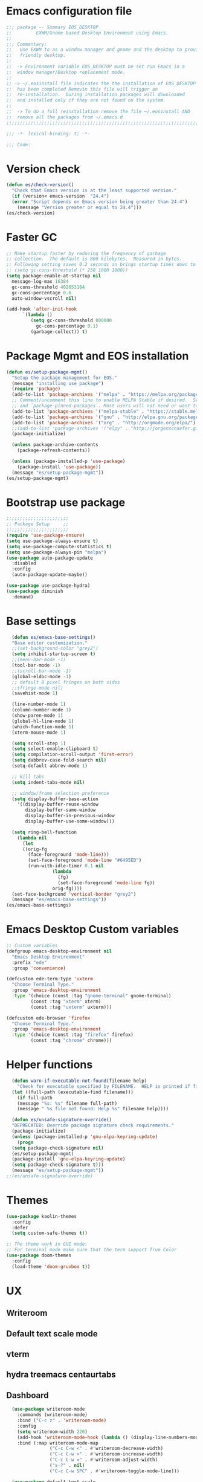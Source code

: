 * Emacs configuration file
#+BEGIN_SRC emacs-lisp
  ;;; package -- Summary EOS_DESKTOP
  ;;         EXWM/Gnome based Desktop Environment using Emacs.
  ;;
  ;;; Commentary:
  ;;   Use EXWM to as a window manager and gnome and the desktop to provide a development
  ;;   friendly desktop.
  ;;
  ;;  -> Environment variable EOS_DESKTOP must be set run Emacs in a
  ;;  window manager/Desktop replacement mode.
  ;;
  ;; -> ~/.eosinstall file indicates the the installation of EOS_DESKTOP
  ;;  has been completed Removin this file will trigger an
  ;;  re-installation.  During installation packages will downloaded
  ;;  and installed only if they are not found on the system.
  ;;
  ;;  -> To do a full reinstallation remove the file ~/.eosinstall AND
  ;;  remove all the packages from ~/.emacs.d
  ;;;;;;;;;;;;;;;;;;;;;;;;;;;;;;;;;;;;;;;;;;;;;;;;;;;;;;;;;;;;;;;;;;;;;;;;;;;;;;;;;;;;;;;;;;

  ;;; -*- lexical-binding: t; -*-

  ;;; Code:
#+END_SRC
* Version check
#+BEGIN_SRC emacs-lisp
  (defun es/check-version()
    "Check that Emacs version is at the least supported version."
    (if (version< emacs-version  "24.4")
	(error "Script depends on Emacs version being greater than 24.4")
      (message "Version greater or equal to 24.4")))
  (es/check-version)
#+END_SRC
* Faster GC
#+BEGIN_SRC emacs-lisp
  ;; Make startup faster by reducing the frequency of garbage
  ;; collection.  The default is 800 kilobytes.  Measured in bytes.
  ;; Following setting saves 0.2 seconds an brings startup times down to 1.1sec
  ;; (setq gc-cons-threshold (* 250 1000 1000))
  (setq package-enable-at-startup nil
	message-log-max 16384
	gc-cons-threshold 402653184
	gc-cons-percentage 0.6
	auto-window-vscroll nil)

  (add-hook 'after-init-hook
	    `(lambda ()
	       (setq gc-cons-threshold 800000
		     gc-cons-percentage 0.1)
	       (garbage-collect)) t)
#+END_SRC

* Package Mgmt and EOS installation
#+BEGIN_SRC emacs-lisp
(defun es/setup-package-mgmt()
  "Setup the package management for EOS."
  (message "installing use package")
  (require 'package)
  (add-to-list 'package-archives '("melpa" . "https://melpa.org/packages/") t)
  ;; Comment/uncomment this line to enable MELPA Stable if desired.  See `package-archive-priorities`
  ;; and `package-pinned-packages`. Most users will not need or want to do this.
  (add-to-list 'package-archives '("melpa-stable" . "https://stable.melpa.org/packages/") t)
  (add-to-list 'package-archives '("gnu" . "http://elpa.gnu.org/packages/") t)
  (add-to-list 'package-archives '("org" . "http://orgmode.org/elpa/") t)
  ;;(add-to-list 'package-archives '("elpy" . "http://jorgenschaefer.github.io/packages/") t)
  (package-initialize)

  (unless package-archive-contents
    (package-refresh-contents))

  (unless (package-installed-p 'use-package)
    (package-install 'use-package))
  (message "es/setup-package-mgmt"))
(es/setup-package-mgmt)
#+END_SRC
* Bootstrap use package
#+BEGIN_SRC emacs-lisp
    ;;;;;;;;;;;;;;;;;;;;;;;
    ;; Package Setup     ;;
    ;;;;;;;;;;;;;;;;;;;;;;;
    (require 'use-package-ensure)
    (setq use-package-always-ensure t)
    (setq use-package-compute-statistics t)
    (setq use-package-always-pin "melpa")
    (use-package auto-package-update
      :disabled
      :config
      (auto-package-update-maybe))

    (use-package use-package-hydra)
    (use-package diminish
      :demand)
#+END_SRC
* Base settings
#+BEGIN_SRC emacs-lisp
    (defun es/emacs-base-settings()
    "Base editor customization."
    ;;(set-background-color "grey2")
    (setq inhibit-startup-screen t)
    ;;(menu-bar-mode -1)
    (tool-bar-mode -1)
    ;;(scroll-bar-mode -1)
    (global-eldoc-mode -1)
    ;; default 8 pixel fringes on both sides
    ;;(fringe-mode nil)
    (savehist-mode 1)

    (line-number-mode 1)
    (column-number-mode 1)
    (show-paren-mode 1)
    (global-hl-line-mode 1)
    (which-function-mode 1)
    (xterm-mouse-mode 1)

    (setq scroll-step 1)
    (setq select-enable-clipboard t)
    (setq compilation-scroll-output 'first-error)
    (setq dabbrev-case-fold-search nil)
    (setq-default abbrev-mode 1)

    ;; kill tabs
    (setq indent-tabs-mode nil)

    ;; window/frame selection preference
    (setq display-buffer-base-action
	  '((display-buffer-reuse-window
	     display-buffer-same-window
	     display-buffer-in-previous-window
	     display-buffer-use-some-window)))

    (setq ring-bell-function
	  (lambda nil
	    (let
		((orig-fg
		  (face-foreground 'mode-line)))
	      (set-face-foreground 'mode-line "#6495ED")
	      (run-with-idle-timer 0.1 nil
				   (lambda
				     (fg)
				     (set-face-foreground 'mode-line fg))
				   orig-fg))))
    (set-face-background 'vertical-border "grey2")
    (message "es/emacs-base-settings"))
  (es/emacs-base-settings)
#+END_SRC

* Emacs Desktop Custom variables
#+BEGIN_SRC emacs-lisp
  ;; Custom variables
  (defgroup emacs-desktop-environment nil
    "Emacs Desktop Environment"
    :prefix "ede"
    :group 'convenience)

  (defcustom ede-term-type 'uxterm
    "Choose Terminal Type."
    :group 'emacs-desktop-environment
    :type '(choice (const :tag "gnome-terminal" gnome-terminal)
		   (const :tag "xterm" xterm)
		   (const :tag "uxterm" uxterm)))

  (defcustom ede-browser 'firefox
    "Choose Terminal Type."
    :group 'emacs-desktop-environment
    :type '(choice (const :tag "firefox" firefox)
		   (const :tag "chrome" chrome)))
#+END_SRC

* Helper functions
#+BEGIN_SRC emacs-lisp
    (defun warn-if-executable-not-found(filename help)
      "Check for executable specified by FILENAME.  HELP is printed if file is not found."
    (let ((full-path (executable-find filename)))
      (if full-path
	  (message "%s: %s" filename full-path)
      (message " %s file not found: Help %s" filename help))))

    (defun es/unsafe-signature-override()
    "DEPRECATED: Override package signature check requirements."
    (package-initialize)
    (unless (package-installed-p 'gnu-elpa-keyring-update)
      (progn
	(setq package-check-signature nil)
	(es/setup-package-mgmt)
	(package-install 'gnu-elpa-keyring-update)
	(setq package-check-signature t)))
    (message "es/setup-package-mgmt"))
  ;;(es/unsafe-signature-override)
#+END_SRC

* Themes
#+BEGIN_SRC emacs-lisp
  (use-package kaolin-themes
    :config
    :defer
    (setq custom-safe-themes t))

  ;; The theme work in GUI mode.
  ;; For terminal mode make sure that the term support True Color
  (use-package doom-themes
    :config
    (load-theme 'doom-gruvbox t))
#+END_SRC

* UX
** Writeroom
** Default text scale mode
** vterm
** hydra treemacs centaurtabs
** Dashboard
#+BEGIN_SRC emacs-lisp
    (use-package writeroom-mode
      :commands (writeroom-mode)
      :bind ("C-c z" . 'writeroom-mode)
      :config
      (setq writeroom-width 220)
      (add-hook 'writeroom-mode-hook (lambda () (display-line-numbers-mode -1)))
      :bind (:map writeroom-mode-map
                  ("C-c C-w <" . #'writeroom-decrease-width)
                  ("C-c C-w >" . #'writeroom-increase-width)
                  ("C-c C-w =" . #'writeroom-adjust-width)
                  ("s-?" . nil)
                  ("C-c C-w SPC" . #'writeroom-toggle-mode-line)))

    (use-package default-text-scale
      :config
      (default-text-scale-mode t))

    (use-package adoc-mode
      :mode ("\\.adoc\\'" . adoc-mode))

    (use-package vterm
      :commands (vterm)
      :config
      (add-hook 'vterm-mode-hook (lambda ()
                                   (setf truncate-lines nil)
                                   (setq-local show-paren-mode nil)
                                   (setq-local show-trailing-whitespace nil)
                                   (yas-minor-mode -1)
                                   (flycheck-mode -1)
                                   (whitespace-mode -1))))

    (use-package hydra)

    (use-package treemacs
      :commands (treemacs)
      :disabled
      :init
      (with-eval-after-load 'winum
        (define-key winum-keymap (kbd "M-0") #'treemacs-select-window))
      :config
      (progn
        (setq treemacs-collapse-dirs                 (if treemacs-python-executable 3 0)
              treemacs-deferred-git-apply-delay      0.5
              treemacs-directory-name-transformer    #'identity
              treemacs-display-in-side-window        t
              treemacs-eldoc-display                 nil
              treemacs-file-event-delay              5000
              treemacs-file-extension-regex          treemacs-last-period-regex-value
              treemacs-file-follow-delay             0.2
              treemacs-file-name-transformer         #'identity
              treemacs-follow-after-init             t
              treemacs-git-command-pipe              ""
              treemacs-goto-tag-strategy             'refetch-index
              treemacs-indentation                   1
              treemacs-indentation-string            " "
              treemacs-is-never-other-window         nil
              treemacs-max-git-entries               5000
              treemacs-missing-project-action        'ask
              treemacs-no-png-images                 nil
              treemacs-no-delete-other-windows       t
              treemacs-project-follow-cleanup        nil
              treemacs-persist-file                  (expand-file-name ".cache/treemacs-persist" user-emacs-directory)
              treemacs-position                      'left
              treemacs-recenter-distance             0.1
              treemacs-recenter-after-file-follow    nil
              treemacs-recenter-after-tag-follow     nil
              treemacs-recenter-after-project-jump   'always
              treemacs-recenter-after-project-expand 'on-distance
              treemacs-show-cursor                   nil
              treemacs-show-hidden-files             t
              treemacs-silent-filewatch              nil
              treemacs-silent-refresh                nil
              treemacs-sorting                       'alphabetic-asc
              treemacs-space-between-root-nodes      t
              treemacs-tag-follow-cleanup            t
              treemacs-tag-follow-delay              1.5
              treemacs-width                         20)

        ;; The default width and height of the icons is 22 pixels. If you are
        ;; using a Hi-DPI display, uncomment this to double the icon size.
        ;; (treemacs-resize-icons 10)
        (treemacs-follow-mode t)
        (treemacs-filewatch-mode t)
        (treemacs-fringe-indicator-mode t)
        (pcase (cons (not (null (executable-find "git")))
                     (not (null treemacs-python-executable)))
          (`(t . t)
           (treemacs-git-mode 'deferred))
          (`(t . _)
           (treemacs-git-mode 'simple)))
        (message "es/use-package-treemacs"))
      :bind
      (:map global-map
            ("M-0"       . treemacs-select-window)
            ("C-x t 1"   . treemacs-delete-other-windows)
            ("C-x t t"   . treemacs)
            ("C-x t B"   . treemacs-bookmark)
            ("C-x t C-t" . treemacs-find-file)
            ("C-x t M-t" . treemacs-find-tag)))


    (defun centaur-tabs-custom-buffer-groups ()
      "`centaur-tabs-buffer-groups' control buffers' group rules.
    Group centaur-tabs with mode if buffer is derived from
    `eshell-mode' `emacs-lisp-mode' `dired-mode' `org-mode' `magit-mode'.
    All buffer name start with * will group to \"Emacs\".
    Other buffer group by `centaur-tabs-get-group-name' with project name."
      (list
       (cond
        ((or (string-equal "*" (substring (buffer-name) 0 1))
             (memq major-mode '(magit-process-mode
                                magit-status-mode
                                magit-diff-mode
                                magit-log-mode
                                magit-file-mode
                                magit-blob-mode
                                magit-blame-mode
                                )))
         "Emacs")
        ((derived-mode-p 'prog-mode)
         "Editing")
        ((derived-mode-p 'dired-mode)
         "Dired")
        ((memq major-mode '(helpful-mode
                            help-mode))
         "Help")
        ((memq major-mode '(org-mode
                            org-agenda-clockreport-mode
                            org-src-mode
                            org-agenda-mode
                            org-beamer-mode
                            org-indent-mode
                            org-bullets-mode
                            org-cdlatex-mode
                            org-agenda-log-mode
                            diary-mode))
         "OrgMode")
        (t "Editing"))))


    (use-package centaur-tabs
      :disabled
      :init (setq centaur-tabs-set-bar 'over)
      :function centaur-tabs-force-update
      :config
      (centaur-tabs-mode +1)
      (centaur-tabs-headline-match)
      (setq centaur-tabs-set-modified-marker t
            centaur-tabs-modified-marker " ● "
            centaur-tabs-cycle-scope 'tabs
            centaur-tabs-height 10
            centaur-tabs-set-icons t
            centaur-tabs-close-button " × "
            centaur-tabs-show-navigation-buttons t)
      (centaur-tabs-change-fonts "ubuntu-mono" 100)

      (defun centaur-tabs-group-by-custom ()
        "Custom grouping for Centaur tabs."
        (interactive)
        (defvar centaur-tabs-buffer-groups-function)
        (setq centaur-tabs-buffer-groups-function 'centaur-tabs-custom-buffer-groups)
        (centaur-tabs-force-update))
      (centaur-tabs-group-by-custom)
      (message "es/setup-package-centaur-tabs")
      :bind
      ("C-S-<tab>" . centaur-tabs-backward)
      ("C-<tab>" . centaur-tabs-forward)
      :hook
      (dired-mode . centaur-tabs-local-mode))


  (use-package dashboard
    :if window-system
    :demand
    :config
    ;;(setq initial-buffer-choice (lambda () (get-buffer "*dashboard*")))
    (setq dashboard-startup-banner "~/.eos/emacsdesktop/emacs/acme.png")
    (setq dashboard-banner-logo-title "Cogito, ergo sum")
    (setq dashboard-center-content t)
    (setq dashboard-items '((recents  . 30)
                            (bookmarks . 5)
                            (projects . 5)
                            (agenda . 5)
                            (registers . 5)))
    (setq dashboard-set-heading-icons t)
    (setq dashboard-set-file-icons t)
    (dashboard-setup-startup-hook)
    :hook (window-setup . es/windowsetup))

  (use-package winner
    :pin gnu
    :config
    (winner-mode 1))
#+END_SRC

* MODE LINE (SPACE LINE VS DOOM LINE)
#+BEGIN_SRC emacs-lisp
  (use-package unicode-fonts
    :if window-system)

  (use-package all-the-icons-dired
    :if window-system)
  (use-package all-the-icons
    :if window-system
    :hook
    (dired-mode . all-the-icons-dired-mode)
    :config
    (message "es/use-package-all-the-icons")
    (when (not (member "all-the-icons" (font-family-list)))
      (all-the-icons-install-fonts t)))

  (use-package doom-modeline
    :if window-system
    :ensure t
    :hook (after-init . doom-modeline-mode))


  (use-package spaceline
    :disabled
    :custom-face
    (spaceline-highlight-face ((t (:foreground "black"))))
    :config
    (use-package fancy-battery
      :config
      (setq fancy-battery-show-percentage t)
      (fancy-battery-mode)))

  (use-package spaceline-config
    :disabled
    :ensure spaceline
    :functions
    spaceline-toggle-minor-modes-off
    spaceline-toggle-buffer-encoding-off
    spaceline-toggle-buffer-encoding-abbrev-off
    spaceline-toggle-time-on
    :config
    (spaceline-toggle-minor-modes-off)
    (spaceline-toggle-buffer-encoding-off)
    (spaceline-toggle-buffer-encoding-abbrev-off)
    (setq powerline-default-separator 'slant)
    ;;(setq spaceline-highlight-face-func 'spaceline-highlight-face-evil-state)
    (spaceline-define-segment line-column
      "The current line and column numbers."
      "l:%l c:%2c")
    (spaceline-define-segment time
      "The current time."
      (format-time-string "%H:%M"))
    (spaceline-define-segment date
      "The current date."
      (format-time-string "%h %d"))
    (spaceline-toggle-time-on)
    (spaceline-emacs-theme 'date 'time))
#+END_SRC

* Window Mgmt (Windmove Windower)
#+BEGIN_SRC emacs-lisp
  (use-package windmove
    :pin gnu
    :functions split-window-horizontally-and-follow split-window-vertically-and-follow winner-undo
    :init
    (windmove-default-keybindings 'meta)
    (defun split-window-horizontally-and-follow()
      "Focus follows the newly created window."
      (interactive)
      (split-window-horizontally)
      (other-window 1))
    (defun split-window-vertically-and-follow()
      "Focus follows the newly created window."
      (interactive)
      (split-window-vertically)
      (other-window 1))
    :bind
   ;; splits
    ("s-\\" . 'split-window-horizontally-and-follow)
    ("s-]" . 'split-window-vertically-and-follow)
    ("s-<backspace>" . 'delete-window)
    ("s-[" . 'delete-other-windows)
    ("M-u" . 'winner-undo))


  (use-package windower
    :pin gnu
    :config
    (global-set-key (kbd "<s-S-left>") 'windower-swap-left)
    (global-set-key (kbd "<s-S-down>") 'windower-swap-below)
    (global-set-key (kbd "<s-S-up>") 'windower-swap-above)
    (global-set-key (kbd "<s-S-right>") 'windower-swap-right)
    (global-set-key (kbd "<s-tab>") 'windower-switch-to-last-buffer)
    (global-set-key (kbd "<s-o>") 'windower-toggle-single))
#+END_SRC

* ORG Mode
#+BEGIN_SRC emacs-lisp
  (use-package org
    :pin gnu
    :mode (("\\.org$" . org-mode))
    :hook
    (org-mode . org-superstar-mode)
    (org-mode . toc-org)
    (org-mode . org-bullets)
    :config
    (setq org-startup-folded t)
    (setq org-startup-indented t)
    (setq org-startup-with-inline-images t)
    (progn
      ;; config stuff
      (if (file-exists-p "~/todo.org")
          (add-to-list 'org-agenda-files "~/todo.org"))
      (if (file-exists-p "~/notes.org")
          (add-to-list 'org-agenda-files "~/notes.org"))))
  (use-package org-superstar
    :after org
    :config
    (org-superstar-mode 1))
  (use-package org-bullets
    :after org
    :config
    (org-bullets-mode 1))
  (use-package toc-org
    :after org
    :config
    (toc-org-mode 1))
#+END_SRC

* Emacs Desktop Support GDM+EDE+EmacsWindowManager
#+BEGIN_SRC emacs-lisp
      (defun es/windowsetup()
      "After init hook for setting up windows."
      (interactive)
      ;; (customize-set-variable
      ;;  'display-buffer-base-action
      ;;  '((display-buffer-reuse-window display-buffer-pop-up-frame)
      ;;    (reusable-frames . 0)))
      (customize-set-variable
       'display-buffer-base-action
       '((display-buffer-reuse-window display-buffer-same-window
				      display-buffer-in-previous-window
				      display-buffer-use-some-window))))


    ;; Start with the /run folder as  TMPDIR
    (if (eq  system-type 'gnu/linux) (setenv "TMPDIR" (concat "/run/user/" (number-to-string (user-uid)))))

    ;; Load EXWM.
    (defun es/setup-systray()
      "Setup system tray."
      (start-process "" nil "/usr/bin/python3 /usr/bin/blueman-applet")
      (start-process "" nil "/usr/lib/x86_64-linux-gnu/indicator-messages/indicator-messages-service")

      ;; some issues with systray
      ;;(start-process "" nil "/usr/lib/x86_64-linux-gnu/indicator-application/indicator-application-service")
      ;;  (start-process "" nil "zeitgeist-datahub")
      (start-process "" nil "update-notifier")
      (start-process "" nil "/usr/lib/deja-dup/deja-dup-monitor")

      (start-process "" nil "/usr/bin/nm-applet")
      (start-process "" nil "/usr/bin/blueman-applet")
      (start-process "" nil "/usr/bin/pasystray")
      (start-process "" nil "/usr/bin/xset" "dpms" "120 300 600")
      (message "es/setupsystray"))
    (if (and window-system (getenv "EOS_DESKTOP") (eq system-type 'gnu/linux)) (es/setup-systray))

    (defun es/set-up-gnome-desktop()
      "GNOME is used for most of the system settings."
      (setenv "XDG_CURRENT_DESKTOP" "GNOME")
      (start-process "" nil "/usr/bin/gnome-flashback")
      (start-process "" nil "/usr/lib/gnome-settings-daemon/gnome-settings-daemon")
      (start-process "" nil "/usr/lib/gnome-settings-daemon/gsd-power")
      (start-process "" nil "/usr/lib/gnome-settings-daemon/gsd-print-notifications")
      (start-process "" nil "/usr/lib/gnome-settings-daemon/gsd-rfkill")
      (start-process "" nil "/usr/lib/gnome-settings-daemon/gsd-screensaver-proxy")
      (start-process "" nil "/usr/lib/gnome-settings-daemon/gsd-sharing")
      (start-process "" nil "/usr/lib/gnome-settings-daemon/gsd-smartcard")
      (start-process "" nil "/usr/lib/gnome-settings-daemon/gsd-xsettings")
      (start-process "" nil "/usr/lib/gnome-settings-daemon/gsd-wacom")
      (start-process "" nil "/usr/lib/gnome-settings-daemon/gsd-sound")
      (start-process "" nil "/usr/lib/gnome-settings-daemon/gsd-a11y-settings")
      (start-process "" nil "/usr/lib/gnome-settings-daemon/gsd-clipboard")
      (start-process "" nil "/usr/lib/gnome-settings-daemon/gsd-color")
      (start-process "" nil "/usr/lib/gnome-settings-daemon/gsd-datetime")
      (start-process "" nil "/usr/lib/gnome-settings-daemon/gsd-housekeeping")
      (start-process "" nil "/usr/lib/gnome-settings-daemon/gsd-keyboard")
      (start-process "" nil "/usr/lib/gnome-settings-daemon/gsd-media-keys")
      (start-process "" nil "/usr/lib/gnome-settings-daemon/gsd-mouse")
      (start-process "" nil "/usr/lib/gnome-disk-utility/gsd-disk-utility-notify")

      ;; setup gnome-keyring
      (defvar ssh-auth-sock  (shell-command-to-string  "/usr/bin/gnome-keyring-daemon --start --components=pkcs11,secrets,ssh"))
      (setq-default ssh-auth-sock (split-string (replace-regexp-in-string "\n$" ""  ssh-auth-sock) "="))
      (setenv (car ssh-auth-sock) (car (cdr ssh-auth-sock)))
      (message "es/setup-up-gnome-desktop"))
    (if (and window-system (getenv "EOS_DESKTOP") (getenv "EOS_EMACS_GNOME_SHELL_SETUP") (eq system-type 'gnu/linux)) (es/set-up-gnome-desktop))

    (use-package undo-tree
    :pin gnu
    :diminish (undo-tree-mode . "")
    :after hydra
    :bind ("C-x u" . hydra-undo-tree/undo-tree-undo)
    :config
    (global-undo-tree-mode 1)
    :custom
    (undo-tree-auto-save-history t)
    :hydra (hydra-undo-tree (:hint nil)
			    "
    _p_: undo  _n_: redo _s_: save _l_: load   "
			    ("p"   undo-tree-undo)
			    ("n"   undo-tree-redo)
			    ("s"   undo-tree-save-history)
			    ("l"   undo-tree-load-history)
			    ("u"   undo-tree-visualize "visualize" :color blue)
			    ("q"   nil "quit" :color blue)))

  ;;;;;;;;;;;;;;;;;;;;;;
  ;;Setup alt-tab     ;;
  ;;;;;;;;;;;;;;;;;;;;;;
  (use-package iflipb
    :config
    (defvar iflipbTimerObj)
    (setq iflipbTimerObj nil)
    (defvar alt-tab-selection-hover-time)
    (setq alt-tab-selection-hover-time "1 sec")

    (defun timed-iflipb-auto-off ()
      (message ">")
      (setq last-command 'message))


    (defun timed-iflipb-next-buffer (arg)
      (interactive "P")
      (iflipb-next-buffer arg)

      (when iflipbTimerObj
	(cancel-timer iflipbTimerObj)
	(setq iflipbTimerObj nil))

      (setq iflipbTimerObj (run-at-time alt-tab-selection-hover-time nil 'timed-iflipb-auto-off)))


    (defun timed-iflipb-previous-buffer ()
      (interactive)
      (iflipb-previous-buffer)
      (when iflipbTimerObj
	(cancel-timer iflipbTimerObj)
	(setq iflipbTimerObj nil))
      (setq iflipbTimerObj (run-at-time alt-tab-selection-hover-time nil 'timed-iflipb-auto-off)))

    (defun iflipb-first-iflipb-buffer-switch-command ()
      "Determines whether this is the first invocation of iflipb-next-buffer or iflipb-previous-buffer this round."
      ;; (message "FR %s" last-command)
      (not (and (or (eq last-command 'timed-iflipb-next-buffer)
		    (eq last-command 'timed-iflipb-previous-buffer)))))


    ;; in iflip just flip with candidate windows that are not currently being displayed in a window
    ;; and include the current buffer
    ;; not doing so can jumble up the entire layout at other windows will swap buffers with current window
    (defun iflipb-ignore-windowed-buffers(buffer)
      ;;(message buffer)
      (if
	  (or (eq (get-buffer-window buffer "visible") nil)
	      (string= (buffer-name) buffer)
	      )
	  nil t))

    (defun setupIFlipb()
      "Alt-tab Super-tab for window switch."
      (interactive)
      (setq iflipb-wrap-around t)
      (setq iflipb-ignore-buffers 'iflipb-ignore-windowed-buffers)
      (setq iflipb-always-ignore-buffers "^[ *]")
      (global-set-key (kbd "<M-<tab>>") 'timed-iflipb-next-buffer)
      (global-set-key (kbd "C-M-i") 'timed-iflipb-next-buffer)
      (global-set-key (kbd "<M-<iso-lefttab>") 'timed-iflipb-previous-buffer)

      (global-set-key (kbd "<s-<tab>>") 'timed-iflipb-next-buffer)
      (global-set-key (kbd "<s-<iso-lefttab>") 'timed-iflipb-previous-buffer))

    (setupIFlipb))
  (message "es/alt-tab")
#+END_SRC

* EXWM
#+BEGIN_SRC emacs-lisp
  (use-package exwm
  :if (and
       window-system
       (getenv "EOS_DESKTOP"))
  :ensure windmove
  :pin gnu
  :functions exwm-workspace-rename-buffer exwm-systemtray-enable exwm-randr-enable
  :hook
  (('exwm-update-class .
                       (lambda ()
                         (unless (or (string-prefix-p "sun-awt-X11-" exwm-instance-name)
                                     (string= "gimp" exwm-instance-name))
                           (exwm-workspace-rename-buffer exwm-class-name))))
   ('exwm-update-title-hook .
                            (lambda ()
                              (when (or (not exwm-instance-name)
                                        (string-prefix-p "sun-awt-X11-" exwm-instance-name)
                                        (string= "gimp" exwm-instance-name))
				(exwm-workspace-rename-buffer exwm-title)))))
  :config
  ;; Disable dialog boxes since they are unusable in EXWM
  (setq use-dialog-box nil)

  ;; Set floating window border
  (setq exwm-floating-border-width 3)
  (setq exwm-floating-border-color "orange")

  (setq exwm-workspace-number 4)
  ;; Per host dual monitor setup.
  ;; Map workspace 0 to the primary monitor. i.e. the attached monitor.
  ;; This is because the system tray is attached to the main workspace.
  ;; DP-1 HDMI-1 are usually the attached monitors.
  ;;
  ;; XXX: A simpler display/workspace mapping policy is to have the
  ;; highest/lowest resolution display host workspace 0
  (defvar exwm-randr-workspace-monitor-plist)
  (setq exwm-randr-workspace-monitor-plist '(0 "DP-1" 0 "HDMI-1"))
  (when (string= (system-name) "faraz-dfn-x1")
    (progn
      (setq exwm-randr-workspace-monitor-plist '(1 "eDP-1" 2 "DP-1" 0 "HDMI-1"))
      (add-hook 'exwm-randr-screen-change-hook
		(lambda ()
		  (start-process-shell-command
		   "xrandr" nil "xrandr --output eDP-1 --output DP-1 --output HDMI-1 --auto")))))

  ;; Access buffers from all workspaces
  (setq exwm-workspace-show-all-buffers t)
  (setq exwm-layout-show-all-buffers t)

  ;; The following example demonstrates how to use simulation keys to mimic
  ;; the behavior of Emacs.  The value of `exwm-input-simulation-keys` is a
  ;; list of cons cells (SRC . DEST), where SRC is the key sequence you press
  ;; and DEST is what EXWM actually sends to application.  Note that both SRC
  ;; and DEST should be key sequences (vector or string).
  (setq exwm-input-simulation-keys
	'(
	  ;; movement
	  ([?\C-b] . [left])
	  ([?\M-b] . [C-left])
	  ([?\C-f] . [right])
	  ([?\M-f] . [C-right])
	  ([?\C-p] . [up])
	  ([?\C-n] . [down])
	  ([?\C-a] . [home])
	  ([?\C-e] . [end])
	  ([?\M-v] . [prior])
	  ([?\C-v] . [next])
	  ([?\C-d] . [delete])
	  ([?\C-k] . [S-end delete])
	  ;; cut/paste.
	  ([?\C-w] . [?\C-x])  ;; Cut
	  ([?\M-w] . [?\C-c])  ;; copy
	  ([?\C-y] . [?\C-v])  ;; paste
	  ;; search
	  ([?\C-s] . (?\C-f))))
  (message "es/keyboard-setup")

  ;; setup alt-tab
  (exwm-input-set-key (kbd "<M-tab>") 'timed-iflipb-next-buffer)
  (exwm-input-set-key (kbd "<M-S-iso-lefttab>") 'timed-iflipb-previous-buffer)
  ;;(exwm-input-set-key (kbd "s-<tab>") 'timed-iflipb-next-buffer)
  ;;(exwm-input-set-key (kbd "s-<iso-lefttab>") 'timed-iflipb-previous-buffer)

  ;; applications
  (exwm-input-set-key (kbd "s-l") 'es/lock-screen)
  (exwm-input-set-key (kbd "s-g") 'es/app-browser)
  (exwm-input-set-key (kbd "s-t") 'es/app-terminal)
  (exwm-input-set-key (kbd "s-w") 'exwm-workspace-switch)
  (exwm-input-set-key (kbd "s-e") 'hydra-eos/body)
  (exwm-input-set-key (kbd "s-r") 'exwm-reset)
  (exwm-input-set-key (kbd "s-<space>") 'es/save-edit-position)
  (exwm-input-set-key (kbd "s-j") 'counsel-mark-ring)

  ;; window move
  (exwm-input-set-key (kbd "s-<left>") 'windmove-left)
  (exwm-input-set-key (kbd "s-<down>") 'windmove-down)
  (exwm-input-set-key (kbd "s-<up>") 'windmove-up)
  (exwm-input-set-key (kbd "s-<right>") 'windmove-right)
  ;; window resize
  (exwm-input-set-key (kbd "s-M-<right>")
                      (lambda () (interactive) (exwm-layout-enlarge-window-horizontally 50)))
  (exwm-input-set-key (kbd "s-M-<left>")
                      (lambda () (interactive) (exwm-layout-shrink-window-horizontally 50)))
  (exwm-input-set-key (kbd "s-M-<up>")
                      (lambda () (interactive) (exwm-layout-enlarge-window             50)))
  (exwm-input-set-key (kbd "s-M-<down>")
                      (lambda () (interactive) (exwm-layout-shrink-window              50)))
  ;; window splits
  (exwm-input-set-key (kbd "s-\\") 'split-window-horizontally-and-follow)
  (exwm-input-set-key (kbd "s-]") 'split-window-vertically-and-follow)
  (exwm-input-set-key (kbd "s-<backspace>") 'delete-window)
  (exwm-input-set-key (kbd "s-[") 'delete-other-windows)
  (exwm-input-set-key (kbd "s-b") 'counsel-switch-buffer)
  (exwm-input-set-key (kbd "s-d") 'counsel-linux-app)

  ;; window undo
  (exwm-input-set-key (kbd "s-u") 'winner-undo)
  (exwm-input-set-key (kbd "s-k") 'exwm-input-release-keyboard)
  (exwm-input-set-key (kbd "s-j") 'exwm-input-grab-keyboard)
  (global-unset-key (kbd "C-z"))
  (setq exwm-input-global-keys
        `(
          ,@(mapcar (lambda (i)
                      `(,(kbd (format "s-%d" i)) .
                        (lambda ()
                          (interactive)
                          (exwm-workspace-switch ,i))))
                    (number-sequence 0 9))
          ([?\s-&] . (lambda (command)
                       (interactive (list (read-shell-command "$ ")))
                       (start-process-shell-command command nil command)))))

  (require 'exwm-systemtray)
  (exwm-systemtray-enable)

  (require 'exwm-randr)
  (exwm-randr-enable)

  ;; start the emacs x'window manager.
  (exwm-enable)

  ;; set work psace names
  (setq exwm-workspace-index-map
        (lambda (index)
          (let ((named-workspaces ["code" "term" "brow" "slac" "extr"]))
            (if (< index (length named-workspaces))
                (elt named-workspaces index)
              (number-to-string index)))))

  (defun exwm-workspace--update-ewmh-desktop-names ()
    "Set names for work spaces."
    (xcb:+request exwm--connection
		  (make-instance 'xcb:ewmh:set-_NET_DESKTOP_NAMES
				 :window exwm--root :data
				 (mapconcat (lambda (i) (funcall exwm-workspace-index-map i))
					    (number-sequence 0 (1- (exwm-workspace--count)))
					    "\0"))))

  (add-hook 'exwm-workspace-list-change-hook
            #'exwm-workspace--update-ewmh-desktop-names)

  ;; you may need to call the function once manually
  (exwm-workspace--update-ewmh-desktop-names)

  :init
  (message "es/use-package/exwm"))
#+END_SRC
* EXWM Hydra
#+BEGIN_SRC emacs-lisp
  (defhydra hydra-eos (:exit nil :hint nil)
  "
Emacs Deskop EOS: Binding ALSO accessible under Super key i.e. s-b switch buffer
Apps^^                        EXWM^^                     Windows mvmt                Windows split
-------------------------------------------------------------------------------------------------------------
[_d_] Linux application       [_w_] Workspace switch     [_<up>_] up                 [_\\_] Vertical split
[_g_] Browser                 [_r_] Reset                [_<down>_] down             [_]_] Horizontal split
[_t_] Terminal                [_L_] Monitor Move left    [_<left>_] left             [<backspace>] delete win
[_T_] New Terminal            [_R_] Monitor Move right   [_<right>_] right           [_[_] delete other win
[_E_] Treemacs Explorer       [_-_] Text size decrease   [_S-<up>_] move window up   [_u_] winner-undo
[_l_] lock screen             [_=_] Text size increase   [_S-<down>_] move wind down [_b_] switch buffer
[_a_] Splash                  [_s_] Save edit Position   [_S-<left>_] move left      [_G_] GDM Tweaks
[_n_] Netflix                 [_j_] Jump edit position   [_S-<right>_] move right    [_S_] GDM Set Scale
[_s_] ssh
[_v_] Volume 200pct
[_f_] rip grep
[_F_] ag silver searcher
"
  ("d"  counsel-linux-app)
  ("g" es/app-browser)
  ("t" es/terminal)
  ("T" es/app-terminal)
  ("E" treemacs)
  ("l" es/lock-screen)
  ("a" es/app-splash)
  ("n" es/app-netflix)
  ("s" es/ssh)
  ("v" es/volumeset)
  ("f" counsel-rg)
  ("F" counsel-ag)
  ("G" es/gdm-tweaks)
  ("S" es/gdm-set-scale)

  ("w" exwm-workspace-switch)
  ("r" exwm-workspace-reset)
  ("L" es/monitor-monitor-move-left)
  ("R" es/monitor-monitor-move-right)
  ("-" text-scale-decrease)
  ("=" text-scale-increase)
  ("<space>" es/save-edit-position)
  ("j" counsel-mark-ring)

  ("<up>" windmove-up)
  ("<down>" windmove-down)
  ("<left>" windmove-left)
  ("<right>" windmove-right)
  ("S-<up>" windower-swap-up)
  ("S-<down>" windower-swap-down)
  ("S-<left>" windower-swap-left)
  ("S-<right>" windower-swap-right)
  ("\\" split-window-horizontally-and-follow)
  ("]" split-window-vertically-and-follow)
  ("<backpsace>" delete-window)
  ("[" delete-other-windows)
  ("u" winner-undo)
  ("b" counsel-switch-buffer)
  ("q" nil :color blue))
#+END_SRC

* End
* Tooling
** ag
** rg
** ssh-agency
** persistent-scratch
#+BEGIN_SRC emacs-lisp
  (use-package ag
    :commands ag
    :init
    (warn-if-executable-not-found "ag" "apt install the-silver-searcher")
    :bind (("C-S-f" . counsel-ag)))   ;; for expanded results use ag command

  (use-package rg
    :commands rg
    :init
    (warn-if-executable-not-found "rg" "apt install rip-grep")
    :bind (("C-f" . counsel-git-grep)))    ;; for expanded results use rg command

  ;; magit on ssh-protected git repos
  (use-package ssh-agency)

  ;; persistent-scratch
  (use-package persistent-scratch
    :config
    (persistent-scratch-setup-default))
#+END_SRC

* IVY Counsel
**  flx
** ivy-posframe
** counsel
** ivy
** swiper
#+BEGIN_SRC emacs-lisp
  (use-package flx)

  (defun ivy-switch-file-search ()
    "Switch to counsel-file-jump, preserving current input."
    (interactive)
    (let ((input (ivy--input)))
      (ivy-quit-and-run (counsel-git))))

  (use-package counsel
    :bind
    (("M-x" . counsel-M-x)
     ("s-x" . counsel-M-x)
     ("C-x C-f" . counsel-find-file)
     ("C-j" . counsel-mark-ring)
     ("C-x C-j" . counsel-fzf)
     ("s-d" . counsel-linux-app)
     ("M-y" . counsel-yank-pop)
     ("C-x b" . counsel-switch-buffer)
     :map ivy-minibuffer-map
     ("M-y" . ivy-next-line)

     :map counsel-find-file-map
     ("M-." . ivy-switch-file-search)
     ("C-h" . counsel-up-directory)
     ("RET" . ivy-alt-done))
    :config
    (counsel-mode 1))

  (use-package ivy
    :diminish (ivy-mode)
    :bind (("<f5>" . compile)
           ("s-b" . ivy-switch-buffer))
    :custom
    (global-set-key (kbd "C-d") 'ivy-backward-delete-char)
    (ivy-use-virtual-buffers t)
    (ivy-count-format "%d/%d ")
    (ivy-display-style 'fancy)
    (ivy-wrap t)
    (ivy-use-virtual-buffers t)
    (ivy-re-builders-alist
     '((swiper . ivy--regex)
       (t      . ivy--regex-plus)))
    :config
    (ivy-mode 1))

  (use-package ivy-hydra)

  (defun ivy-fix()
    "Fix ivy prefix its a work around there is unwanted interacttion in variable settings due to use package."
    (interactive)
    (message "fixing ivy prefixes")
    (setq ivy-initial-inputs-alist
          '((counsel-minor . "^+")
            (counsel-package . "^+")
            (counsel-org-capture . "^")
            (counsel-M-x . "")
            (counsel-describe-function . "^")
            (counsel-describe-variable . "^"))))

  (use-package ivy-posframe
    :config
    (if (and window-system (getenv "EOS_DESKTOP"))
        (setq ivy-posframe-parameters
              '((parent-frame nil)  ;; Required for EXWM
                (left-fringe . 30)
                (right-fringe . 30)
                (ivy-posframe-border-width 1)))
      (setq ivy-posframe-parameters
            '((left-fringe . 30)
              (right-fringe . 30)
              (ivy-posframe-border-width 1))))
    ;; (setq ivy-posframe-display-functions-alist '((t . ivy-posframe-display)))
    ;; (setq ivy-posframe-display-functions-alist '((t . ivy-posframe-display-at-frame-center)))
    ;; (setq ivy-posframe-display-functions-alist '((t . ivy-posframe-display-at-window-center)))
    ;; (setq ivy-posframe-display-functions-alist '((t . ivy-posframe-display-at-frame-bottom-left)))
    ;; (setq ivy-posframe-display-functions-alist '((t . ivy-posframe-display-at-window-bottom-left)))
    ;; (setq ivy-posframe-display-functions-alist '((t . ivy-posframe-display-at-point)))
    (setq ivy-posframe-display-functions-alist
          '((swiper-isearch  . ivy-posframe-display-at-window-bottom-left)
            (complete-symbol . ivy-posframe-display-at-point)
            (counsel-M-x     . ivy-posframe-display-at-point)
            (counsel-mark-ring . ivy-posframe-display-at-window-bottom-left)
            (ivy-switch-buffer . ivy-posframe-display-at-window-bottom-left)
            (t               . ivy-posframe-display-at-point)))
    (setq ivy-posframe-width 110
          ivy-posframe-height 30)
    (ivy-posframe-mode 1))
  (setq ivy-posframe-border-width 3)

  (use-package swiper
    :bind (("C-s" . swiper-isearch)
           ("C-r" . swiper-isearch)
           ("C-c C-r" . ivy-resume))
    :hook (window-setup . ivy-fix)
    :custom
    ((ivy-use-virtual-buffers t)
     (ivy-display-style 'fancy))
    :config
    (ivy-mode 1)


    (define-key read-expression-map (kbd "C-r") 'counsel-expression-history))
#+END_SRC
* Tools Whitespace flyspell
#+BEGIN_SRC emacs-lisp
    (use-package whitespace
    :hook
    (prog-mode . whitespace-mode)
    (prog-mode . display-fill-column-indicator-mode)
    :init
    (setq whitespace-global-modes '(not exwm-mode treemacs-mode Term-mode VTerm))
    :custom
    (show-trailing-whitespace t)
    (fill-column 80)
    (whitespace-style (quote (face empty tabs whitespace))))

  (use-package flyspell
    :init
    (warn-if-executable-not-found "aspell" "Install ispell or aspell")
    (defun flyspell-local-vars ()
      ;;(add-hook 'hack-local-variables-hook #'flyspell-buffer)
      )
    :hook
    (prog-mode . flyspell-prog-mode)
    (text-mode . flyspell-mode)
    (flyspell-mode . flyspell-local-vars))

  (use-package flyspell-correct-ivy
    :bind ("C-;" . flyspell-correct-wrapper)
    :init
    (global-eldoc-mode -1)
    (setq flyspell-correct-interface #'flyspell-correct-ivy))

  (use-package flycheck
    :hook (prog-mode . flycheck-mode)
    :custom
    (flycheck-set-indication-mode 'left-fringe)
    :init
    (global-flycheck-mode)
    (setq flycheck-global-modes '(not exwm-mode treemacs-mode))
    (add-hook 'sh-mode-hook
	      (lambda ()
		(defvar lsp-diagnostics-provider :none)
		(when (flycheck-may-enable-checker 'sh-shellcheck)
		  (flycheck-select-checker 'sh-shellcheck)))))
#+END_SRC

* Git (Git, Git-Gutter, Git-timemachine, magit, smerge, direnv)
#+BEGIN_SRC emacs-lisp
  (use-package git-gutter
    :diminish
    :hook (after-init . global-git-gutter-mode)
    :init (setq git-gutter:visual-line t
		git-gutter:disabled-modes '(asm-mode image-mode)
		git-gutter:modified-sign "*"
		git-gutter:added-sign "+"
		git-gutter:deleted-sign "x")
    (warn-if-executable-not-found "git" "apt install git")
    :bind
    ("C-c g" . hydra-git-gutter/body))
  (defhydra hydra-git-gutter (:body-pre (git-gutter-mode 1)
					:hint nil)
    "
    Git gutter:
      _j_: next hunk        _s_tage hunk     _q_uit
      _k_: previous hunk    _r_evert hunk    _Q_uit and deactivate git-gutter
      ^ ^                   _p_opup hunk
      _h_: first hunk
      _l_: last hunk        set start _R_evision
    "
    ("j" git-gutter:next-hunk)
    ("k" git-gutter:previous-hunk)
    ("h" (progn (goto-char (point-min))
		(git-gutter:next-hunk 1)))
    ("l" (progn (goto-char (point-min))
		(git-gutter:previous-hunk 1)))
    ("s" git-gutter:stage-hunk)
    ("r" git-gutter:revert-hunk)
    ("p" git-gutter:popup-hunk)
    ("R" git-gutter:set-start-revision)
    ("q" nil :color blue)
    ("Q" (git-gutter-mode -1) :color blue))


  (use-package git-timemachine)

  (use-package magit
    :init
    (warn-if-executable-not-found "git" "sudo apt install git")
    (progn
      (bind-key "C-x g" 'magit-status))
    :config
    (with-eval-after-load 'magit-log
      (define-key magit-log-mode-map (kbd "<M-tab>") nil))
    (with-eval-after-load 'magit-status
      (define-key magit-status-mode-map (kbd "<M-tab>") nil))
    (with-eval-after-load 'magit-diff
      (define-key magit-diff-mode-map (kbd "<M-tab>") nil))
    :bind (:map magit-file-section-map
		("RET" . magit-diff-visit-file-other-window)
		:map magit-hunk-section-map
		("RET" . magit-diff-visit-file-other-window))
    :custom
    ((magit-auto-revert-mode nil)
     (magit-diff-arguments (quote ("--no-ext-diff" "-M" "-C")))
     (magit-diff-refine-hunk t)
     (magit-expand-staged-on-commit (quote full))
     (magit-fetch-arguments (quote ("--prune")))
     (magit-log-auto-more t)
     (magit-log-cutoff-length 20)
     (magit-no-confirm (quote (stage-all-changes unstage-all-changes)))
     (magit-process-connection-type nil)
     (magit-push-always-verify nil)
     (magit-push-arguments (quote ("--set-upstream")))
     (magit-refresh-file-buffer-hook nil)
     (magit-save-some-buffers nil)
     (magit-set-upstream-on-push (quote askifnotset))
     (magit-stage-all-confirm nil)
     (magit-status-verbose-untracked nil)
     (magit-unstage-all-confirm nil)
     (magithub-message-confirm-cancellation nil)
     (magithub-use-ssl t)))


  ;;https://ladicle.com/post/config/#smerge
  (use-package smerge-mode
    :diminish
    :preface
    (with-eval-after-load 'hydra
      (defhydra smerge-hydra
	(:color pink :hint nil :post (smerge-auto-leave))
	"
  ^Move^       ^Keep^               ^Diff^                 ^Other^
  ^^-----------^^-------------------^^---------------------^^-------
  _n_ext       _b_ase               _<_: upper/base        _C_ombine
  _p_rev       _u_pper              _=_: upper/lower       _r_esolve
  ^^           _l_ower              _>_: base/lower        _k_ill current
  ^^           _a_ll                _R_efine
  ^^           _RET_: current       _E_diff
  "
	("n" smerge-next)
	("p" smerge-prev)
	("b" smerge-keep-base)
	("u" smerge-keep-upper)
	("l" smerge-keep-lower)
	("a" smerge-keep-all)
	("RET" smerge-keep-current)
	("\C-m" smerge-keep-current)
	("<" smerge-diff-base-upper)
	("=" smerge-diff-upper-lower)
	(">" smerge-diff-base-lower)
	("R" smerge-refine)
	("E" smerge-ediff)
	("C" smerge-combine-with-next)
	("r" smerge-resolve)
	("k" smerge-kill-current)
	("ZZ" (lambda ()
		(interactive)
		(save-buffer)
		(bury-buffer))
	 "Save and bury buffer" :color blue)
	("q" nil "cancel" :color blue)))
    :hook ((find-file . (lambda ()
			  (save-excursion
			    (goto-char (point-min))
			    (when (re-search-forward "^<<<<<<< " nil t)
			      (smerge-mode 1)))))
	   (magit-diff-visit-file . (lambda ()
				      (when smerge-mode
					(smerge-hydra/body))))))

  (use-package direnv
    :init
    (warn-if-executable-not-found "direnv" "apt install direnv")
    :custom
    (direnv-always-show-summary nil)
    (direnv-show-paths-in-summary nil)
    :config
    (direnv-mode))
#+END_SRC
* Programming common
** Yas
** Popup
** dap-mode
#+BEGIN_SRC emacs-lisp
  ;; YAS
  (use-package yasnippet-snippets)
  (use-package yasnippet
    :config
    (yas-global-mode 1)
    :bind
    (:map yas-minor-mode-map
	  ("C-c & t" . yas-describe-tables)
	  ("C-c & &" . org-mark-ring-goto)))
  (use-package yasnippet-snippets
    :pin gnu
    :defer)


  (use-package popup)
  (use-package function-args
    :config
    (fa-config-default))

  (use-package dap-mode
    :init
    (require 'dap-gdb-lldb)
    (warn-if-executable-not-found "gdb" "apt install gdb")
    (warn-if-executable-not-found "gdb" "apt install lldb")
    :hook
    ('dap-stopped . (lambda (arg) (call-interactively #'dap-hydra))))
#+END_SRC
* Ediff
#+BEGIN_SRC emacs-lisp
  ;; Some custom configuration to ediff
  (use-package ediff
    :functions
    ediff-janitor ediff-cleanup-mess
    :custom
    ((ediff-split-window-function 'split-window-horizontally)
     (ediff-window-setup-function 'ediff-setup-windows-plain)
     (ediff-keep-variants nil))
    :config

    (defvar my-ediff-bwin-config nil "Window configuration before ediff.")
    (defcustom my-ediff-bwin-reg ?b
      "*Register to be set up to hold `my-ediff-bwin-config' configuration."
      :type 'integer ;; supress linter
      :group 'ediff)
    (defvar my-ediff-bwin-reg)

    (defvar my-ediff-awin-config nil "Window configuration after ediff.")
    (defcustom my-ediff-awin-reg ?e
      "*Register to be used to hold `my-ediff-awin-config' window configuration."
      :type 'integer    ;; supress linter
      :group 'ediff)
    (defvar my-ediff-awin-reg)

    (defun my-ediff-bsh ()
      "Function to be called before any buffers or window setup for ediff."
      (setq my-ediff-bwin-config (current-window-configuration))
      (when (characterp my-ediff-bwin-reg)
	(set-register my-ediff-bwin-reg
		      (list my-ediff-bwin-config (point-marker)))))

    (defun my-ediff-ash ()
      "Function to be called after buffers and window setup for ediff."
      (setq my-ediff-awin-config (current-window-configuration))
      (when (characterp my-ediff-awin-reg)
	(set-register my-ediff-awin-reg
		      (list my-ediff-awin-config (point-marker)))))

    (defun my-ediff-qh ()
      "Function to be called when ediff quits."
      (ediff-janitor nil nil)
      (ediff-cleanup-mess)
      (when my-ediff-bwin-config
	(set-window-configuration my-ediff-bwin-config)))

    ;; FRZ: TODO hooks cannot be placed in :hook section
    (add-hook 'ediff-before-setup-hook 'my-ediff-bsh)
    (add-hook 'ediff-after-setup-windows-hook 'my-ediff-ash 'append)
    (add-hook 'ediff-quit-hook 'my-ediff-qh)
    (message "es/workarounds"))
#+END_SRC

* LSP Mode (RUST)
#+BEGIN_SRC emacs-lisp
  (use-package lsp-mode
    :commands lsp
    :functions lsp-session lsp--persist-session
    :config
    (defun lsp-clear-session-blacklist()
      "Clear the list of blacklisted folders."
      (interactive)
      (setf (lsp-session-folders-blacklist (lsp-session)) nil)
      (lsp--persist-session (lsp-session)))
    :custom
    (lsp-auto-guess-root nil)
    (lsp-prefer-flymake nil) ; Use flycheck instead of flymake
    (lsp-restart 'auto-restart)
    (lsp-enable-file-watchers nil)
    (lsp-file-watch-threshold 64)
    (lsp-auto-guess-root nil)

    ;; completions are better handled by company-box
    (lsp-completion-no-cache nil)
    (lsp-completion-show-detail nil)
    (lsp-completion-show-kind nil)
    (lsp-modeline-code-actions-segments '(count icon name))
    (lsp-signature-auto-activate nil)
    (lsp-signature-doc-lines 0)

    ;; rust
    (lsp-rust-wait-to-build 10000)
    (lsp-rust-build-on-save t)
    (lsp-rust-jobs 2)

    (lsp-rust-server 'rust-analyzer)
    (lsp-rust-analyzer-display-chaining-hints t)
    (lsp-rust-analyzer-display-parameter-hints t)

    ;; Very useful for writing code but, generally distracting got reading code
    ;; probably good to only enable if the buffer is dirty
    (lsp-rust-analyzer-server-display-inlay-hints t)
    (lsp-rust-full-docs t)


    ;;cpp
    (lsp-clients-clangd-args '("-j=4" "-background-index" "-log=error"))

    ;; `company-lsp' is automatically enabled
    ;; (lsp-enable-completion-at-point nil)
    (lsp-file-watch-ignored '(
			      "[/\\\\]\\.direnv$"
					  ; SCM tools
			      "[/\\\\]\\.git$"
			      "[/\\\\]\\.cargo$"
			      "[/\\\\]\\.hg$"
			      "[/\\\\]\\.bzr$"
			      "[/\\\\]_darcs$"
			      "[/\\\\]\\.svn$"
			      "[/\\\\]_FOSSIL_$"
					  ; IDE tools
			      "[/\\\\]\\.idea$"
			      "[/\\\\]\\.ensime_cache$"
			      "[/\\\\]\\.eunit$"
			      "[/\\\\]node_modules$"
			      "[/\\\\]\\.fslckout$"
			      "[/\\\\]\\.tox$"
			      "[/\\\\]\\.stack-work$"
			      "[/\\\\]\\.bloop$"
			      "[/\\\\]\\.metals$"
			      "[/\\\\]target$"
					  ; Autotools output
			      "[/\\\\]\\.deps$"
			      "[/\\\\]build-aux$"
			      "[/\\\\]autom4te.cache$"
			      "[/\\\\]\\.reference$"
					  ; rls cargo etc
			      "[/\\\\]\\result???$"
			      "[/\\\\]\\target???$"
			      "[/\\\\]\\.cargo-home???$"
					  ; ccls cache
			      "[/\\\\]\\.ccls-cache$"
					  ; all hidden folders
			      "[/\\\\]\\.$"
			      ))
    :bind (:map lsp-mode-map
		("C-c C-l" . hydra-lsp/body)
		("C-c C-f" . lsp-format-buffer)
		("s-." . lsp-execute-code-action)
		("M-m" . lsp-ui-mode))

    :hook (((prog-mode) . 'display-line-numbers-mode)
	   (LaTeX-mode . lsp)
	   (TeX-mode . lsp)
	   (tex-mode . lsp)
	   (latex-mode . lsp)
	   ((prog-mode) . lsp)
	   ;; (lsp-mode . lsp-enable-which-key-integration)
	   (lsp-managed-mode . lsp-modeline-diagnostics-mode)
	   (lsp-mode . lsp-headerline-breadcrumb-mode)
	   (lsp-mode . lsp-modeline-code-actions-mode)))

  #+END_SRC

* LSP UI
#+BEGIN_SRC emacs-lisp
  (use-package lsp-ui
    :diminish
    :commands lsp-ui-mode
    :bind (:map lsp-ui-mode-map
		([remap xref-find-definitions] . lsp-ui-peek-find-definitions) ;; M-.
		([remap xref-find-references] . lsp-ui-peek-find-references) ;; M-Shift-/
		([remap xref-find-apropos] . lsp-ivy-workspace-symbol) ;; C-M-.
		("C-c u" . lsp-ui-imenu))
    :custom-face
    (lsp-ui-doc-background ((t (:background nil))))
    (lsp-ui-doc-header ((t (:inherit (font-lock-string-face italic)))))

    :custom
    (lsp-ui-doc-enable t)
    (lsp-ui-doc-glance t)
    (lsp-ui-doc-header t)
    (lsp-ui-doc-include-signature t)
    (lsp-ui-doc-glance t)
    (lsp-ui-doc-position 'bottom)
    (lsp-ui-doc-alignment 'window)

    (lsp-ui-sideline-enable t)
    (lsp-ui-sideline-ignore-duplicate t)
    (lsp-ui-sideline-mode t)
    (lsp-ui-sideline-show-code-actions t)
    (lsp-ui-sideline-show-hover t)
    (lsp-ui-sideline-update-mode 'line)
    (lsp-ui-sideline-diagnostic-max-line-length 40)

    ;;  Use lsp-ui-doc-webkit only in GUI
    (lsp-ui-doc-use-webkit nil)
    (lsp-ui-peek-enable t)
    (lsp-ui-imenu-enable t)
    (lsp-ui-flycheck-enable t)

    :config
    ;;WORKAROUND Hide mode-line of the lsp-ui-imenu buffer
    ;;https://github.com/emacs-lsp/lsp-ui/issues/243
    (defadvice lsp-ui-imenu (after hide-lsp-ui-imenu-mode-line activate)
      (setq mode-line-format nil)))

  (use-package lsp-ivy)

  (defhydra hydra-lsp (:exit t :hint nil)
    "
   Buffer^^               Server^^                   Symbol
  -------------------------------------------------------------------------------------
   [_f_] format           [_M-r_] restart            [_d_] declaration  [_i_] implementation  [_o_] documentation
   [_m_] imenu            [_S_]   shutdown           [_D_] definition   [_t_] type            [_r_] rename
   [_x_] execute action   [_M-s_] describe session   [_R_] references   [_s_] signature       [_c_] clear blacklist
   [_e_] describe session"
    ("d" lsp-find-declaration)
    ("D" lsp-ui-peek-find-definitions)
    ("R" lsp-ui-peek-find-references)
    ("i" lsp-ui-peek-find-implementation)
    ("t" lsp-find-type-definition)
    ("s" lsp-signature-help)
    ("o" lsp-describe-thing-at-point)
    ("r" lsp-rename)
    ("e" lsp-describe-session)
    ("c" lsp-clear-session-blacklist)

    ("f" lsp-format-buffer)
    ("m" lsp-ui-imenu)
    ("x" lsp-execute-code-action)

    ("M-s" lsp-describe-session)
    ("M-r" lsp-workspace-restart)
    ("S" lsp-workspace-shutdown))
#+END_SRC

* Fly check
#+BEGIN_SRC emacs-lisp
  (use-package flycheck
    :hook (prog-mode . flycheck-mode)
    :custom
    (flycheck-set-indication-mode 'left-fringe)
    :init
    (global-flycheck-mode)
    (setq flycheck-global-modes '(not exwm-mode treemacs-mode))
    (add-to-list 'display-buffer-alist
             `(,(rx bos "*Flycheck errors*" eos)
              (display-buffer-reuse-window
               display-buffer-in-side-window)
              (side            . bottom)
              (reusable-frames . visible)
              (window-height   . 0.33)))
    (add-hook 'sh-mode-hook
              (lambda ()
                (defvar lsp-diagnostics-provider :none)
                (when (flycheck-may-enable-checker 'sh-shellcheck)
                  (flycheck-select-checker 'sh-shellcheck)))))
#+END_SRC



* Autocomplete (autocomplete company company-posframe company-box)
#+BEGIN_SRC emacs-lisp
  (use-package auto-complete)
  (use-package auto-complete-config
    :disabled
    :requires auto-complete)

  (use-package company
    :hook (prog-mode . company-mode)
    :config
    (message "es/use-package-company")
    (setq company-idle-delay 0
	  company-tooltip-align-annotations t
	  company-tooltip-idle-delay 0
	  company-minimum-prefix-length 1
	  lsp-completion-provider :capf))

  (use-package company-posframe
    :disabled
    :config
    (company-posframe-mode))

  (use-package company-box
    :hook (company-mode . company-box-mode))

  (use-package
    company-box
    :hook (company-mode . company-box-mode)
    :custom (company-box-icons-alist 'company-box-icons-all-the-icons)
    :diminish "")
#+END_SRC

* Languages
* ORG mode  Latex
#+BEGIN_SRC emacs-lisp
  (use-package lsp-latex
    :mode ("\\.tex\\'" . tex-mode)
    :custom
    (lsp-latex-build-is-continuous t)
    (lsp-latex-chktex-on-edit t)
    (lsp-latex-chktex-on-open-and-save t)
    (lsp-latex-build-on-save t)
    :hook ((LaTeX-mode . lsp)
           (TeX-mode . lsp)
           (tex-mode . lsp)
           (latex-mode . lsp)))
  (use-package latex-preview-pane
    :mode ("\\.tex\\'" . tex-mode)
    :config
    (latex-preview-pane-mode 1))
#+END_SRC
* YAML+ANSIBLE
#+BEGIN_SRC emacs-lisp
  ;; ansible
  (use-package yaml-mode)
  (use-package ansible
    :init
    (add-hook 'yaml-mode-hook '(lambda () (ansible 1))))
  (use-package company-ansible)
#+END_SRC
* Python
#+BEGIN_SRC emacs-lisp
  (use-package lsp-mode
    :hook
    ((python-mode . lsp)))

  ;; enable autopep8 formatting on save
  (use-package py-autopep8
    :init
    (add-hook 'elpy-mode-hook 'py-autopep8-enable-on-save))
#+END_SRC
* C/C++
#+BEGIN_SRC emacs-lisp
  ;; C/C++
  (use-package company-c-headers)
  (use-package ccls
    :diminish
    :disabled
    :init
    (warn-if-executable-not-found "ccls" "snap install ccls")
    :config
    (message "es/use-package-ccls")
    (defvar ccls-executable "/snap/bin/ccls")
    (defvar lsp-prefer-flymake nil)
    (setq-default flycheck-disabled-checkers '(c/c++-clang c/c++-cppcheck c/c++-gcc))
    (add-hook 'compilation-mode '(lamda ()
					(next-error-follow-minor-mode t)))
    :hook ((c-mode c++-mode objc-mode) .
	   (lambda () (require 'ccls) (lsp))))

  (use-package ggtags
    :diminish)

  (use-package company-c-headers
    :diminish)


  (use-package clang-format
    :init
    (warn-if-executable-not-found "clang-format" "apt install clang-format")
    (warn-if-executable-not-found "clangd" "sudo apt install clangd")
    (warn-if-executable-not-found "clang++" "sudo apt install llvm")
    (warn-if-executable-not-found "clang" "sudo apt install llvm")
    :config
    :custom
    (clang-format-executable "clang-format" t)
    (clang-format-style "Google")
    (c-echo-syntactic-information-p t)
    (c-insert-tab-function 'insert-tab)
    (c-report-syntactic-errors t))

  (use-package clang-format+
    :init
    (warn-if-executable-not-found "clang-format" "apt install clang-format")
    :hook
    (c-mode-common . clang-format+-mode))
#+END_SRC
* Rust
#+BEGIN_SRC emacs-lisp
  (use-package rust-mode
    :init
    (warn-if-executable-not-found "rustfmt" "rustup component add rustfmt")
    :config
    (setq rust-format-on-save t)
    :hook (rust-mode . lsp))
  (use-package flycheck-rust
    :config (add-hook 'flycheck-mode-hook #'flycheck-rust-setup))
#+END_SRC
* Haskell
#+BEGIN_SRC emacs-lisp
(use-package haskell-mode)
(use-package lsp-haskell)

#+END_SRC
* Rust Cargo
#+BEGIN_SRC emacs-lisp
  ;; Add keybindings for interacting with Cargo
  (use-package cargo
    :init
    (warn-if-executable-not-found "cargo" "Install cargo from website")
    (warn-if-executable-not-found "cargo-add" "cargo install cargo-add")
    (warn-if-executable-not-found "cargo-expand" "cargo install cargo-expand")
    (warn-if-executable-not-found "cargo-clippy" "cargo install cargo-clippy")
    (warn-if-executable-not-found "cargo-rm" "cargo install cargo-rm")
    (warn-if-executable-not-found "cargo-watch" "cargo install cargo-watch")
    (warn-if-executable-not-found "cargo-upgrade" "cargo install cargo-upgrade")
    :hook (rust-mode . cargo-minor-mode))
#+END_SRC
* TOML
#+BEGIN_SRC emacs-lisp
  (use-package toml-mode)
#+END_SRC
* Golang
#+BEGIN_SRC emacs-lisp
  ;; GO LANG ;;
  (use-package go-autocomplete)
  (require 'auto-complete-config)
  (defconst es/_goroot "/home/farazl/excubito_workspace/scratch/go/golang/go"  "Go toolchain root.")
  (defun ac-go-mode-setup()
    "Auto complete setup for go."
    ;;(setenv "PATH" (concat (getenv "PATH") ":" (concat es/_goroot "/bin")))
    (local-set-key (kbd "M-.") 'godef-jump)
    )

  (setenv "GOPATH" (getenv "WRK"))
  (defun go-set-gopath(_gopath)
    "Set up the path for GO workspace."
    (interactive "Set Go PATH:")
    (setenv "GOPATH" _gopath)
    )

  (add-hook 'go-mode-hook 'ac-go-mode-setup)
  (add-hook 'go-mode-hook 'ac-go-mode-setup)
#+END_SRC

* Javascript
#+BEGIN_SRC emacs-lisp
    ;; JavaScript ;;
  (defun js2-mode-setup()
    "Setup Tern mode for javascript."
    (tern-mode)
    (company-mode)
    (add-to-list 'company-backends 'company-tern)
    ;;  (auto-complete-mode)  // either AC + or company may Complete
    ;; Disable completion keybindings, as we use xref-js2 instead
    (define-key tern-mode-keymap (kbd "M-.") nil)
    (define-key tern-mode-keymap (kbd "M-,") nil)
    (local-set-key (kbd "s-a") 'adbShake)
    )

  (add-hook 'js2-mode-hook 'js2-mode-setup)
  (add-to-list 'auto-mode-alist '("\\.js\\'" . js2-mode))
  (put 'downcase-region 'disabled nil)
  (message "es/legacy-lang-setup")
#+END_SRC

* Projects/Projectile
#+BEGIN_SRC emacs-lisp
    ;;;;;;;;;;;;;;;;;;;;;;;;;;;;;;;;;;;;;;;;;;;;;;
    ;; Project Specific Setup                   ;;
    ;;;;;;;;;;;;;;;;;;;;;;;;;;;;;;;;;;;;;;;;;;;;;;
    (defun es/setup-project-dfn()
      "Setup DFN project."
      (interactive)
      (setenv "WRK" (concat (concat "/home/" (getenv "USER") "/dfn/dfinity/rs")))
      (setq compile-command
	    "cd $WRK/;source ~/.nix-profile/etc/profile.d/nix.sh;nix-shell --run \"cargo build\"")
      )


    (defun es/setup-project-sp()
      "Setup SP project."
      (interactive)
      (setenv "WRK" "/storvisor/work/cypress")
      (setq compile-command
	    "cd $WRK; source ./setvars.sh debug; DBUILDCMD=\"make -j32 BUILDTYPE=debug\" ./docker/build_template/build.sh  buildcmd")
      )


    (defun es/setup-project-excb()
      "Setup Excubito Project."
      (interactive)
      (setenv "WRK" (concat (concat "/home/" (getenv "USER") "/excubito_workspace/hazen/.")))
      )
    (es/setup-project-dfn)

    ;; Setup projectile
    (use-package counsel-projectile)

    (use-package projectile
      :config
      (projectile-mode 1)
      (define-key projectile-mode-map (kbd "s-p") 'projectile-command-map)
      :init
      (projectile-add-known-project (getenv "WRK"))
      :bind
      ("C-c p" . hydra-projectile/body))

    (defhydra hydra-projectile-other-window (:color teal)
      "projectile-other-window"
      ("f"  projectile-find-file-other-window        "file")
      ("g"  projectile-find-file-dwim-other-window   "file dwim")
      ("d"  projectile-find-dir-other-window         "dir")
      ("b"  projectile-switch-to-buffer-other-window "buffer")
      ("q"  nil                                      "cancel" :color blue))

    (defhydra hydra-projectile (:exit nil
				      :color teal
				      :hint nil)
      "
	 PROJECTILE: %(projectile-project-root)

	 Find File            Search/Tags          Buffers                Cache
    ------------------------------------------------------------------------------------------
    _s-f_: file            _a_: ag                _i_: Ibuffer           _c_: cache clear
     _ff_: file dwim       _g_: update gtags      _b_: switch to buffer  _x_: remove known project
     _fd_: file curr dir   _o_: multi-occur     _s-k_: Kill all buffers  _X_: cleanup non-existing
      _r_: recent file                                               ^^^^_z_: cache current
      _d_: dir

    "
      ("a"   counsel-projectile-ag)
      ("b"   counsel-projectile-switch-to-buffer)
      ("c"   projectile-invalidate-cache)
      ("d"   counsel-projectile-find-dir)
      ("s-f" counsel-projectile-find-file)
      ("ff"  counsel-projectile-find-file-dwim)
      ("fd"  projectile-find-file-in-directory)
      ("g"   ggtags-update-tags)
      ("s-g" ggtags-update-tags)
      ("i"   projectile-ibuffer)
      ("K"   projectile-kill-buffers)
      ("s-k" projectile-kill-buffers)
      ("m"   projectile-multi-occur)
      ("o"   projectile-multi-occur)
      ("s-p" counsel-projectile-switch-project "switch project")
      ("p"   counsel-projectile-switch-project)
      ("s"   counsel-projectile-switch-project)
      ("r"   projectile-recentf)
      ("x"   projectile-remove-known-project)
      ("X"   projectile-cleanup-known-projects)
      ("z"   projectile-cache-current-file)
      ("`"   hydra-projectile-other-window/body "other window")
      ("q"   nil "cancel" :color blue))
#+END_SRC

* Package loading done
#+BEGIN_SRC emacs-lisp
    (message "!!es/packages-loaded!!")
#+END_SRC

* Emacs workarounds
#+BEGIN_SRC emacs-lisp
;;;;;;;;;;;;;;;
;;Workarounds;;
;;;;;;;;;;;;;;;
;;https://stackoverflow.com/questions/12965814/emacs-how-can-i-eliminate-whitespace-mode-in-auto-complete-pop-ups/27960576#27960576
(defun my:force-modes (rule-mode &rest modes)
  "RULE-MODE MODES switch on/off several modes depending of state of the controlling minor mode."
  (let ((rule-state (if rule-mode 1 -1)
                    ))
    (mapcar (lambda (k) (funcall k rule-state)) modes)
    )
  )
(defvar my:prev-whitespace-mode nil)
(make-variable-buffer-local 'my:prev-whitespace-mode)
(defvar my:prev-whitespace-pushed nil)
(make-variable-buffer-local 'my:prev-whitespace-pushed)
(defun my:push-whitespace (&rest skip)
  "SKIP docstring :(."
  (if my:prev-whitespace-pushed () (progn
                                     (setq my:prev-whitespace-mode whitespace-mode)
                                     (setq my:prev-whitespace-pushed t)
                                     (my:force-modes nil 'whitespace-mode)
                                     ))
  )

(defun my:pop-whitespace (&rest skip)
  "SKIP docstring :(."
  (if my:prev-whitespace-pushed (progn
                                  (setq my:prev-whitespace-pushed nil)
                                  (my:force-modes my:prev-whitespace-mode 'whitespace-mode)
                                  ))
  )
(advice-add 'popup-draw :before #'my:push-whitespace)
(advice-add 'popup-delete :after #'my:pop-whitespace)
;; End workaround auto complete and whitespace


;; Compilation buffer colorize
(when (require 'ansi-color nil t)
  (defun colorize-compilation-buffer ()
    (when (eq major-mode 'compilation-mode)
      (ansi-color-apply-on-region compilation-filter-start (point-max))))
  (add-hook 'compilation-filter-hook 'colorize-compilation-buffer))

;;  terminal mode settings
(add-hook 'ansi-term-mode-hook '(lambda ()
				  (setq term-buffer-maximum-size 0)
				  (setq-default show-trailing-whitespace nil)
				  ))
#+END_SRC



#+BEGIN_SRC emacs-lisp
   ;;;;;;;;;;;;;;;
  ;;Workarounds;;
  ;;;;;;;;;;;;;;;
  ;;https://stackoverflow.com/questions/12965814/emacs-how-can-i-eliminate-whitespace-mode-in-auto-complete-pop-ups/27960576#27960576
  (defun my:force-modes (rule-mode &rest modes)
    "RULE-MODE MODES switch on/off several modes depending of state of the controlling minor mode."
    (let ((rule-state (if rule-mode 1 -1)
		      ))
      (mapcar (lambda (k) (funcall k rule-state)) modes)
      )
    )
  (defvar my:prev-whitespace-mode nil)
  (make-variable-buffer-local 'my:prev-whitespace-mode)
  (defvar my:prev-whitespace-pushed nil)
  (make-variable-buffer-local 'my:prev-whitespace-pushed)
  (defun my:push-whitespace (&rest skip)
    "SKIP docstring :(."
    (if my:prev-whitespace-pushed () (progn
				       (setq my:prev-whitespace-mode whitespace-mode)
				       (setq my:prev-whitespace-pushed t)
				       (my:force-modes nil 'whitespace-mode)
				       ))
    )

  (defun my:pop-whitespace (&rest skip)
    "SKIP docstring :(."
    (if my:prev-whitespace-pushed (progn
				    (setq my:prev-whitespace-pushed nil)
				    (my:force-modes my:prev-whitespace-mode 'whitespace-mode)
				    ))
    )
  (advice-add 'popup-draw :before #'my:push-whitespace)
  (advice-add 'popup-delete :after #'my:pop-whitespace)
  ;; End workaround auto complete and whitespace


  ;; Compilation buffer colorize
  (when (require 'ansi-color nil t)
    (defun colorize-compilation-buffer ()
      (when (eq major-mode 'compilation-mode)
	(ansi-color-apply-on-region compilation-filter-start (point-max))))
    (add-hook 'compilation-filter-hook 'colorize-compilation-buffer))

  ;;  terminal mode settings
  (add-hook 'ansi-term-mode-hook '(lambda ()
				    (setq term-buffer-maximum-size 0)
				    (setq-default show-trailing-whitespace nil)
				    ))
#+END_SRC

* Emacs Desktop Helpers
#+BEGIN_SRC emacs-lisp
  ;;;;;;;;;;;;;;;;;;;;;;;;;;;;;;
  ;; Helper/Utility functions ;;
  ;;;;;;;;;;;;;;;;;;;;;;;;;;;;;;
  (defun es/save-edit-position()
    "Save this buffer position in marker ring."
    (interactive)
    (point-to-register ?p))

  (defun es/jump-edit-position()
    "Jump to last saved position."
    (interactive)
    (jump-to-register ?p))

  (defun es/toggle-show-trailing-whitespace ()
    "Toggle 'show-trailing-whitespace' between t and nil."
    (interactive)
    (setq show-trailing-whitespace (not show-trailing-whitespace)))

  (defun es/tags-create (dir-name)
    "Create tags file Arguments DIR-NAME."
    (interactive "DDirectory: ")
    (eshell-command
     (format "find %s -type f -name \"*.hpp\" -o -name \"*.cpp\" -o -name \"*.[ch]\" | xargs etags -f %s/TAGS" dir-name dir-name))
    (eshell-command
     (format "cd %s; gtags -i -q" dir-name))
    )

  (defun es/copy-rectangle-as-kill ()
    "Copy a rectangle as kill."
    (interactive)
    (save-excursion
      (kill-rectangle (mark) (point))
      (exchange-point-and-mark)
      (yank-rectangle)))

  (define-minor-mode es/sticky-buffer-mode
    "Make the current window always display this buffer."
    nil " sticky" nil
    (set-window-dedicated-p (selected-window) es/sticky-buffer-mode))

  (define-minor-mode es/sticky-buffer-mode-clear
    "Make the current window always display this buffer."
    nil " sticky" nil
    (set-window-dedicated-p (selected-window) nil))


  (defun es/mark-directory-readonly(name)
    "Mark a directory NAME to be opened readonly under Emacs."
    (interactive "sDirectory Name:")
    (setq name (concat name "/./.dir-locals.el"))
    (message (concat "Created : " name))
    (unless (file-exists-p name)
      (progn
	(write-region "" nil name)
	(f-append-text "((nil . ((buffer-reado-only . t))))" 'utf-8 name))))

  (defun es/adb-reverse()
    "Start a reverse ADB session to debug android applications running a emulator."
    (interactive)
    (start-process-shell-command
     "/usr/bin/adb"
     nil
     "adb devices | head -n2  | tail -n1 | cut -f 1 | xargs -I{} adb -s {} reverse tcp:8081 tcp:8081"))

  (defun es/adb-reload()
    "Emulates the key R on the android mobile emulator.  Used for reloading a react native app."
    (interactive)
    (start-process-shell-command
     "/usr/bin/adb" nil "adb shell input keyevent R"))


  (defun es/adb-shake()
    "Emulates a shake on the mobile emulator."
    (interactive)
    (start-process-shell-command
     "/usr/bin/adb" nil  "adb shell input keyevent 82"))
  (message "es/helper-utilities")

  ;; Application invocations
  (defun find-named-buffer(buffPrefix)
    "Find a named buffer BUFFPREFIX."
    (defvar named-buffer)
    (setq named-buffer nil)
    (cl-loop for buf in (buffer-list)  do
	     (when (string-prefix-p buffPrefix (buffer-name buf))
	       (progn
		 (setq named-buffer buf)
		 (cl-return)
		 )
	       )
	     )
    named-buffer)

  (defun es/app-netflix()
    "Start Netflix."
    (interactive)
    (defvar es/browser-bufname)
    (defvar es/browser-binary)
    (defvar es/browser-invocation)

    (setq es/browser-binary "/usr/bin/google-chrome")
    (setq es/browser-invocation (concat es/browser-binary))
    (setq es/browser-invocation (concat es/browser-invocation "  --app=http://netflix.com"))
    (message "Opening Web browser")
    (start-process-shell-command
     es/browser-binary nil  es/browser-invocation))

  (defun es/volumeset()
    "Workaround for low sound an X1, allow you set the volume to more that 100%."
    (interactive)
    (defvar es/pulse-cmd-binary)
    (setq es/pulse-cmd-binary "/usr/bin/pactl")
    (start-process-shell-command
     es/pulse-cmd-binary nil "/usr/bin/pactl list | grep -oP \'Sink #\K([0-9]+)\' | while read -r i ; /usr/bin/pactl -- set-sink-volume $i 200"))

  (defun es/app-browser()
    "Find existing or open a new browser window."
    (interactive)
    (defvar es/browser-bufname)
    (defvar es/browser-binary)
    (defvar es/browser-invocation)


    (cond ((eq ede-browser 'chrome)
	   (setq es/browser-bufname "Google-chrome")
	   (setq es/browser-binary "/usr/bin/google-chrome")
	   (setq es/browser-invocation (concat es/browser-binary)))
	  ((eq ede-browser 'firefox)
	   (setq es/browser-bufname "Firefox")
	   (setq es/browser-binary "/usr/bin/firefox --private-window")
	   (setq es/browser-invocation (concat es/browser-binary))))

    (defvar es/browser)
    (setq es/browser (find-named-buffer es/browser-bufname))
    (if (eq es/browser nil)
	(progn
	  (message "Opening Web browser")
	  (start-process-shell-command
	   es/browser-binary nil  es/browser-invocation))
      (progn
	(message "Web browser")
	(switch-to-buffer es/browser))
      ))


  (defun es/app-splash()
    "EOS Splash screen."
    (interactive)
    (defvar es/splashbufname)
    (setq es/splashbufname "feh")
    (defvar es/splash)
    (setq es/splash (find-named-buffer es/splashbufname))
    (if (eq es/splash nil)
	(progn
	  (defvar es/splashbinary)
	  (defvar es/splashinvocation)
	  (setq es/splashbinary "feh")
	  (setq es/splashinvocation (concat es/splashbinary
					    " ~/acme.png"
					    ))
	  (message "Opening splash")
	  (start-process-shell-command
	   es/splashbinary nil es/splashinvocation))
      (progn
	(message "splash")
	(switch-to-buffer es/splash))
      ))

  (defun es/app-terminal()
    "Find existing or open a new terminal window."
    (interactive)
    (defvar es/terminal)
    (defvar es/termbufname)
    (setq es/termbufname
	  (cond ((eq ede-term-type 'xterm)  "UXTerm")
		((eq ede-term-type 'xterm)  "XTerm")
		((eq ede-term-type 'gnome-terminal)  "Gnome-terminal")
		(t "UXTerm")))

    (setq es/terminal (find-named-buffer es/termbufname))
    (if (eq es/terminal nil)
	(progn
	  (message "Opening terminal")
	  (es/app-terminal-new))
      (progn
	(message "terminal")
	(switch-to-buffer es/terminal))
      ))

  (defun es/app-terminal-new()
    "Start a new terminal."
    (interactive)
    (defvar es/term-bufname)
    (defvar es/term-binary)
    (defvar es/term-invocation)

    (setq es/term-binary
	  (cond ((eq ede-term-type 'uxterm)
		 "/usr/bin/dbus-launch /usr/bin/uxterm -fa \"Ubuntu Mono for Powerline\" -fs 12")
		((eq ede-term-type 'xterm)
		 "/usr/bin/dbus-launch /usr/bin/xterm  -fa \"Ubuntu Mono for Powerline\" -fs 12")
		((eq ede-term-type 'gnome-terminal)
		 "/usr/bin/dbus-launch /usr/bin/gnome-terminal")
		(t "/usr/bin/dbus-launch /usr/bin/uxterm")))

    (setq es/term-invocation es/term-binary)
    (progn
      (message "Opening terminal")
      (start-process-shell-command
       es/term-binary nil es/term-invocation))
    )

  (defun es/lock-screen()
    "Lock screen command for es."
    (interactive)
    (start-process-shell-command
     "/usr/bin/gnome-screensaver-command" nil  "/usr/bin/gnome-screensaver-command -l")
    (start-process-shell-command "/usr/bin/xset" nil "/usr/bin/xset dpms force standby")
    )

  ;;(setq lock-screen-timer (run-with-idle-timer 1800 nil 'es/lock-screen))

  ;; Swap monitors
  (defun es/monitor-monitor-move-left()
    "Move primary monitor to left."
    (interactive)
    (defvar es/commandMoveLeft)
    (setq es/commandMoveLeft
	  "`xrandr  | grep -w connected | cut -f 1  -d  \" \"  | paste -s -d _ |  sed  's/_/ --left-of /;s/^/xrandr --output /'`")
    (shell-command es/commandMoveLeft))

  (defun es/monitor-move-right()
    "Move primary monitor to right."
    (interactive)
    (defvar es/commandMoveRight)
    (setq es/commandMoveRight
	  "`xrandr  | grep -w connected | cut -f 1  -d  \" \"  | paste -s -d _ |  sed  's/_/ --right-of /;s/^/xrandr --output /'`")
    (shell-command es/commandMoveRight))

  ;; Scale/Descale gdm
  (defun es/gdm-set-scale(scale-factor)
    "Set gnome desktop scaling factor to SCALE-FACTOR."
    (interactive "scale-factor: ")
    (defvar es/gsettings-binary)
    (defvar es/gsettings-invocation)
    (setq es/gsettings-binary "/usr/bin/gsettings")
    (setq es/gsettings-invocation
	  (concat es/gsettings-binary  " set org.gnome.desktop.interface text-scaling-factor "  scale-factor))
    (message es/gsettings-invocation)
    (start-process-shell-command
     es/gsettings-binary nil es/gsettings-invocation))

  (defun es/gdm-tweaks()
    "Open gnome tweaks."
    (interactive)
    (start-process-shell-command
     "/usr/bin/gnome-tweaks" nil  "/usr/bin/gnome-tweaks"))


  (defun es/ssh(hostName)
    "SSH to a host HOSTNAME."
    (interactive "suserName@Host:")
    (defvar ssh-bufname)
    (defvar ssh-binary)
    (defvar ssh-invocation)
    (setq ssh-bufname "XTerm")
    (setq ssh-binary "/usr/bin/xterm")
    (setq ssh-invocation (concat ssh-binary
				 " -bg black -fg white "
				 " -fa 'Ubuntu Mono'"
				 " -e 'ssh -Y " hostName "'"
				 ))
    (start-process-shell-command  ssh-binary nil ssh-invocation))
  (message "es/app-setup")
#+END_SRC

* Keyboard Setup
#+BEGIN_SRC emacs-lisp
  ;;;;;;;;;;;;;;;;;;;;;
  ;; Keyboard Setup  ;;
  ;;;;;;;;;;;;;;;;;;;;;
  (defun es/input-decode-map-putty()
    "Keys for iterm2.  You have to edit corresponding entries in iterm."
    (interactive)
    (define-key input-decode-map "\e[A" [(meta up)])
    (define-key input-decode-map "\e[B" [(meta down)])
    (define-key input-decode-map "\ef" [(meta right)])
    (define-key input-decode-map "\eb" [(meta left)])
    ;; putty sends escape sequences
    (define-key input-decode-map "\e\eOA" [(meta up)])
    (define-key input-decode-map "\e\eOB" [(meta down)])
    (define-key input-decode-map "\e\eOC" [(meta right)])
    (define-key input-decode-map "\e\eOD" [(meta left)]))

  (defun es/input-decode-map-xterm-compatibility()
    "Key bindinds based on xterm.defaullts presets set by iterm2."
    (interactive)
    (define-key input-decode-map "\e[1;5A" [(ctrl up)])
    (define-key input-decode-map "\e[1;5B" [(ctrl down)])
    (define-key input-decode-map "\e[1;5C" [(ctrl right)])
    (define-key input-decode-map "\e[1;5D" [(ctrl left)])

    (define-key input-decode-map "\e[1;3A" [(meta up)])
    (define-key input-decode-map "\e[1;3B" [(meta down)])
    (define-key input-decode-map "\e[1;3C" [(meta right)])

    (define-key input-decode-map "\e[1;3D" [(meta left)]))

  (add-hook 'tty-setup-hook 'es/input-decode-map-xterm-compatibility)

  ;; windmove gnome terminal keys
  (defvar real-keyboard-keys
    '(("M-<up>"        . "\M-[1;3A")
      ("M-<down>"      . "\M-[1;3B")
      ("M-<right>"     . "\M-[1;3C")
      ("M-<left>"      . "\M-[1;3D")
      ("C-<return>"    . "\C-j")
      ("C-<delete>"    . "\M-[3;5~")
      ("C-<up>"        . "\M-[1;5A")
      ("C-<down>"      . "\M-[1;5B")
      ("C-<right>"     . "\M-[1;5C")
      ("C-<left>"      . "\M-[1;5D"))
    "An assoc list of pretty key strings and their terminal equivalents.")

  (defun key (desc)
    "Elint DESC suppress."
    (or (and window-system (read-kbd-macro desc))
	(or (cdr (assoc desc real-keyboard-keys))
	    (read-kbd-macro desc))))
#+END_SRC

* Restore GC
#+BEGIN_SRC emacs-lisp
  ;; Make gc pauses faster by decreasing the threshold.  This works in
  ;; conjunction with gc setting set up in the starting of the file
  (setq gc-cons-threshold (* 128 1000 1000))
#+END_SRC

* Emacs server
#+BEGIN_SRC emacs-lisp
  (setq server-socket-dir "~/.emacs.d")
  (load "server")
  (unless (server-running-p) (server-start) (message "!!!server started!!!"))
#+END_SRC

* Emacs Customs to<>from another file
#+BEGIN_SRC emacs-lisp
  ;;;;;;;;;;;;;;;;;;;;;;;;;;;;;;;;;;;;;;;;;;;;
  ;; Setup common variables across packages ;;
  ;;;;;;;;;;;;;;;;;;;;;;;;;;;;;;;;;;;;;;;;;;;;
  (setq custom-file "~/.emacs_custom.el")
  (load custom-file t)
#+END_SRC

* Emacs Load complete
#+BEGIN_SRC emacs-lisp
  (message "!!!es/load-complete!!!")
  (provide '.emacs)
  ;;; .emacs ends here
#+END_SRC
* File Experimental
#+BEGIN_SRC emacs-lisp
  (use-package grammarly
  :ensure t
  :hook (text-mode . (lambda ()
  (require 'lsp-grammarly)
  (lsp))))
  (use-package lsp-grammarly)
  (use-package flycheck-grammarly)
#+END_SRC

